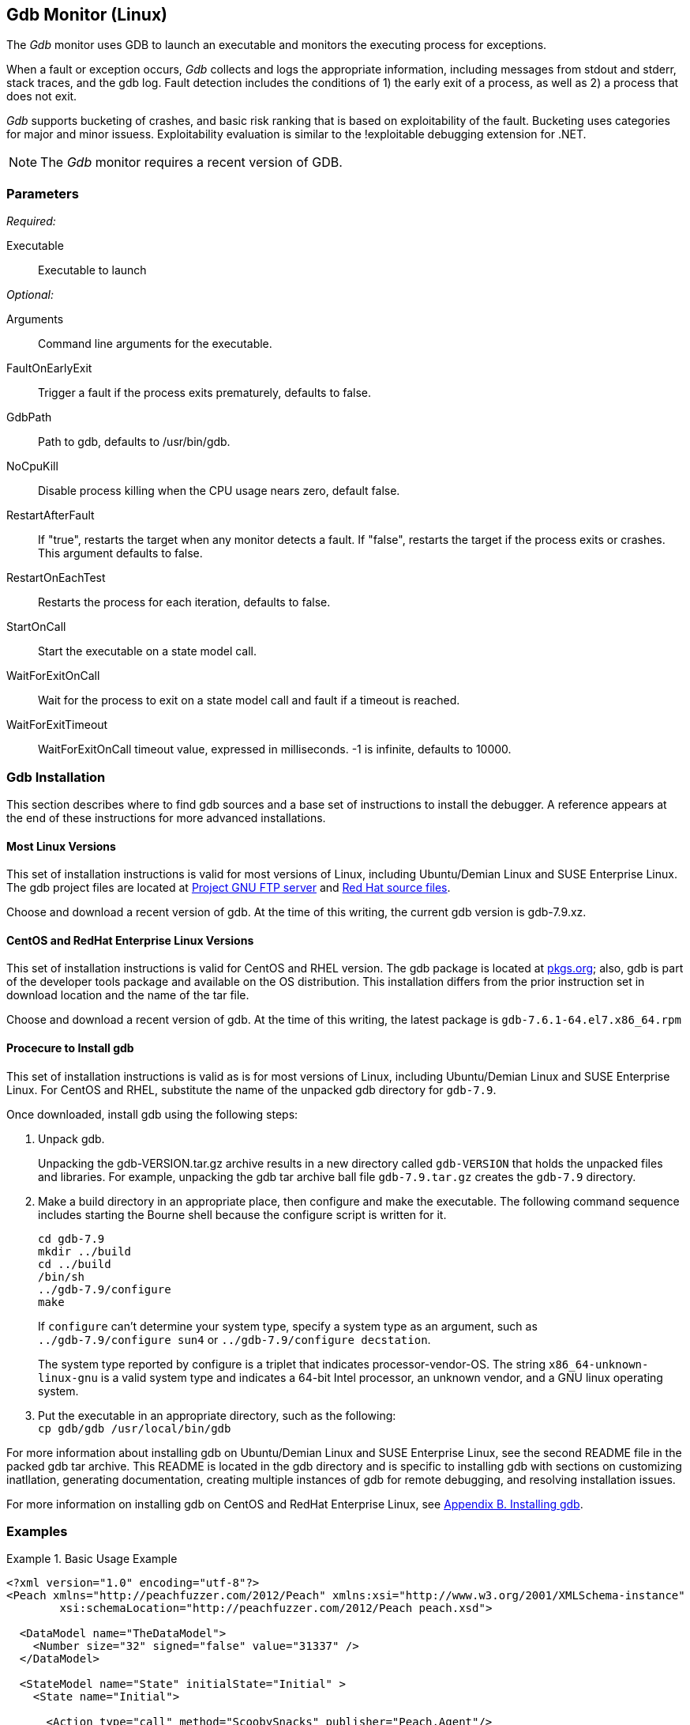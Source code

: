 :images: ../images
<<<
[[Monitors_Gdb]]
== Gdb Monitor (Linux)

The _Gdb_ monitor uses GDB to launch an executable and monitors the executing process for exceptions. 

When a fault or exception occurs, _Gdb_ collects and logs the appropriate information, including messages from stdout and stderr, stack traces, and the gdb log. Fault detection includes the conditions of 1) the early exit of a process, as well as 2) a process that does not exit. 

_Gdb_ supports bucketing of crashes, and basic risk ranking that is based on 
exploitability of the fault. Bucketing uses categories for major and minor issuess. 
Exploitability evaluation is similar to the !exploitable debugging extension for .NET.

NOTE: The _Gdb_ monitor requires a recent version of GDB.

=== Parameters

_Required:_

Executable:: Executable to launch

_Optional:_

Arguments:: Command line arguments for the executable.
FaultOnEarlyExit:: Trigger a fault if the process exits prematurely, defaults to false.
GdbPath:: Path to gdb, defaults to +/usr/bin/gdb+.
NoCpuKill:: Disable process killing when the CPU usage nears zero, default false.
RestartAfterFault:: If "true", restarts the target when any monitor detects a fault. 
If "false", restarts the target if the process exits or crashes. +
This argument defaults to false.
RestartOnEachTest:: Restarts the process for each iteration, defaults to false.
StartOnCall:: Start the executable on a state model call.
WaitForExitOnCall:: Wait for the process to exit on a state model call and fault if a timeout is reached.
WaitForExitTimeout:: WaitForExitOnCall timeout value, expressed in milliseconds. -1 is infinite, defaults to 10000.

=== Gdb Installation

This section describes where to find gdb sources and a base set of instructions to install 
the debugger. A reference appears at the end of these instructions for more advanced
installations. 

==== Most Linux Versions 
This set of installation instructions is valid for most versions of Linux, including Ubuntu/Demian Linux and SUSE Enterprise Linux. The gdb project files are located at http://ftp.gnu.org/gnu/gdb[Project GNU FTP server] 
and ftp://sourceware.org/pub/gdb/releases/[Red Hat source files]. 

Choose and download a recent version of gdb. At the time of this writing, the current gdb version is gdb-7.9.xz.

==== CentOS and RedHat Enterprise Linux Versions 
This set of installation instructions is valid for CentOS and RHEL version. The gdb package 
is located at http://pkgs.org/download/gdb[pkgs.org]; also, gdb is part of the developer 
tools package and available on the OS distribution. This installation differs from the 
prior instruction set in download location and the name of the tar file.

Choose and download a recent version of gdb. At the time of this writing, the latest package 
is `gdb-7.6.1-64.el7.x86_64.rpm`

==== Procecure to Install gdb

This set of installation instructions is valid as is for most versions of Linux, 
including Ubuntu/Demian Linux and SUSE Enterprise Linux. For CentOS and RHEL, substitute 
the name of the unpacked gdb directory for `gdb-7.9`.

Once downloaded, install gdb using the following steps:

1. Unpack gdb. +
+
Unpacking the gdb-VERSION.tar.gz archive results in a new directory called `gdb-VERSION` that holds the unpacked files and libraries. For example, unpacking the gdb tar archive ball file `gdb-7.9.tar.gz` creates the `gdb-7.9` directory.

2. Make a build directory in an appropriate place, then configure and make the executable. The following command sequence includes starting the Bourne shell because the configure script is written for it. +
+
=======================
   cd gdb-7.9
   mkdir ../build
   cd ../build    
   /bin/sh
   ../gdb-7.9/configure
   make
=======================
+    
If `configure` can't determine your system type, specify a system type as an argument, 
such as +
`../gdb-7.9/configure sun4` or `../gdb-7.9/configure decstation`.
+    
The system type reported by configure is a triplet that indicates processor-vendor-OS. 
The string `x86_64-unknown-linux-gnu` is a valid system type and indicates a 64-bit 
Intel processor, an unknown vendor, and a GNU linux operating system. 
    
3. Put the executable in an appropriate directory, such as the following: +
    `cp gdb/gdb /usr/local/bin/gdb`

For more information about installing gdb on Ubuntu/Demian Linux and 
SUSE Enterprise Linux, see the second README file in the packed gdb tar archive. 
This README is located in the gdb directory and is specific to installing gdb 
with sections on customizing inatllation, generating documentation, creating multiple 
instances of gdb for remote debugging, and resolving installation issues.

For more information on installing gdb on CentOS and RedHat Enterprise Linux, see  http://www.linuxtopia.org/online_books/redhat_linux_debugging_with_gdb/installing-gdb.html[Appendix B. Installing gdb].


=== Examples

ifdef::peachug[]

.Base Usage Example+
====================

This parameter example is from a typical setup where a state model call triggers launching of the executable.

[cols="2,4" options="header",halign="center"] 
|==========================================================
|Parameter    |Value
|Executable   |/usr/bin/curl
|Arguments    |http://localhost
|StartOnCall  |ScoobySnacks
|==========================================================
====================

endif::peachug[]

ifndef::peachug[]

.Basic Usage Example
======================
[source,xml]
----
<?xml version="1.0" encoding="utf-8"?>
<Peach xmlns="http://peachfuzzer.com/2012/Peach" xmlns:xsi="http://www.w3.org/2001/XMLSchema-instance"
	xsi:schemaLocation="http://peachfuzzer.com/2012/Peach peach.xsd">

  <DataModel name="TheDataModel">
    <Number size="32" signed="false" value="31337" />
  </DataModel>

  <StateModel name="State" initialState="Initial" >
    <State name="Initial">

      <Action type="call" method="ScoobySnacks" publisher="Peach.Agent"/>

      <Action type="accept"/>
      <Action type="input">
          <DataModel ref="TheDataModel"/>
      </Action>

      <Action type="output">
           <DataModel ref="TheDataModel"/>
      </Action>
    </State>
  </StateModel>

  <Agent name="Local">
    <Monitor class="Gdb">
      <Param name="Executable" value="/usr/bin/curl"/>
      <Param name="Arguments" value="http://localhost"/>
      <Param name="StartOnCall" value="ScoobySnacks"/>
    </Monitor>
  </Agent>

 <Test name="Default">
    <StateModel ref="State"/>
    <Agent ref="Local" />

    <Publisher class="TcpListener">
      <Param name="Interface" value="127.0.0.1" />
      <Param name="Port" value="80"/>
    </Publisher>

    <Logger class="File">
      <Param name="Path" value="logs"/>
    </Logger>
  </Test>
</Peach>
----
======================

endif::peachug[]
